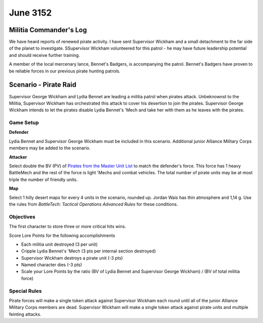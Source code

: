 June 3152
-----------------------------------------


Militia Commander's Log
^^^^^^^^^^^^^^^^^^^^^^^^^^^^^^^^^^^^^^^^^

We have heard reports of renewed pirate activity.
I have sent Supervisor Wickham and a small detachment to the far side of the planet to investigate.
SSupervisor Wickham volunteered for this patrol - he may have future leadership potential and should receive further training.

A member of the local mercenary lance, Bennet's Badgers, is accompanying the patrol.
Bennet's Badgers have proven to be reliable forces in our previous pirate hunting patrols.


Scenario - Pirate Raid
^^^^^^^^^^^^^^^^^^^^^^^^^^^^^^^^^^^^^^^^^

Supervisor George Wickham and Lydia Bennet are leading a militia patrol when pirates attack.
Unbeknownst to the Militia, Supervisor Wickham has orchestrated this attack to cover his desertion to join the pirates.
Supervisor George Wickham intends to let the pirates disable Lydia Bennet's 'Mech and take her with them as he leaves with the pirates.


Game Setup
"""""""""""""""""""""""""""""""""""""""""

**Defender**

Lydia Bennet and Supervisor George Wickham must be included in this scenario.
Additional junior Alliance Military Corps members may be added to the scenario.

**Attacker**

Select double the BV (PV) of `Pirates from the Master Unit List <http://masterunitlist.info/Era/FactionEraDetails?FactionId=38&EraId=257>`_ to match the defender's force.
This force has 1 heavy BattleMech and the rest of the force is light 'Mechs and combat vehicles.
The total number of pirate units may be at most triple the number of friendly units.

**Map**

Select 1 hilly desert maps for every 4 units in the scenario, rounded up.
Jordan Wais has thin atmosphere and 1,14 g.
Use the rules from *BattleTech: Tactical Operations Advanced Rules* for these conditions.

Objectives
"""""""""""""""""""""""""""""""""""""""""

The first character to store three or more critical hits wins.

Score Lore Points for the following accomplishments

* Each militia unit destroyed (3 per unit)
* Cripple Lydia Bennet's 'Mech (3 pts per internal section destroyed)
* Supervisor Wickham destroys a pirate unit (-3 pts)
* Named character dies (-3 pts)
* Scale your Lore Points by the ratio (BV of Lydia Bennet and Supervisor George Wickham) / (BV of total militia force)

Special Rules
"""""""""""""""""""""""""""""""""""""""""

Pirate forces will make a single token attack against Supervisor Wickham each round until all of the junior Alliance Military Corps members are dead.
Supervisor Wickham will make a single token attack against pirate units and multiple feinting attacks.
